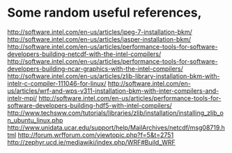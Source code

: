 * Some random useful references,

http://software.intel.com/en-us/articles/jpeg-7-installation-bkm/
http://software.intel.com/en-us/articles/jasper-installation-bkm/
http://software.intel.com/en-us/articles/performance-tools-for-software-developers-building-netcdf-with-the-intel-compilers/
http://software.intel.com/en-us/articles/performance-tools-for-software-developers-building-ncar-graphics-with-the-intel-compilers/
http://software.intel.com/en-us/articles/zlib-library-installation-bkm-with-intelr-c-compiler-111046-for-linux/
http://software.intel.com/en-us/articles/wrf-and-wps-v311-installation-bkm-with-inter-compilers-and-intelr-mpi/
http://software.intel.com/en-us/articles/performance-tools-for-software-developers-building-hdf5-with-intel-compilers/
http://www.techsww.com/tutorials/libraries/zlib/installation/installing_zlib_on_ubuntu_linux.php
http://www.unidata.ucar.edu/support/help/MailArchives/netcdf/msg08719.html
http://forum.wrfforum.com/viewtopic.php?f=5&t=2751
http://zephyr.ucd.ie/mediawiki/index.php/WRF#Build_WRF
